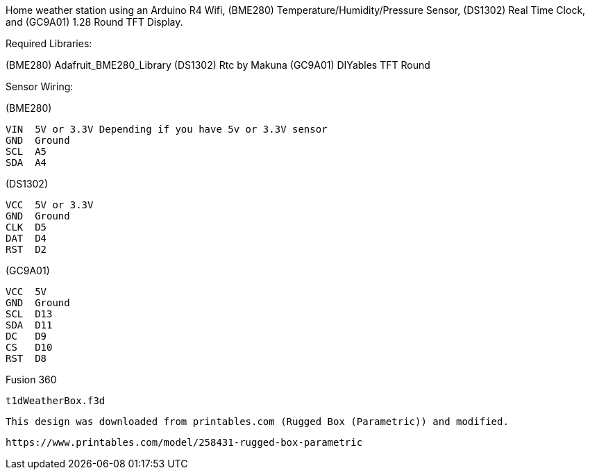 :Author: t1dtom
:Email:
:Date: 22/08/2025
:Revision: 1.0.0
:License: Public Domain

Home weather station using an Arduino R4 Wifi, (BME280) Temperature/Humidity/Pressure Sensor, (DS1302) Real Time Clock, and (GC9A01) 1.28 Round TFT Display.

Required Libraries:

(BME280) Adafruit_BME280_Library
(DS1302) Rtc by Makuna
(GC9A01) DIYables TFT Round

Sensor Wiring:

(BME280) 

  VIN  5V or 3.3V Depending if you have 5v or 3.3V sensor
  GND  Ground
  SCL  A5
  SDA  A4

(DS1302)

  VCC  5V or 3.3V
  GND  Ground
  CLK  D5
  DAT  D4
  RST  D2

(GC9A01)

  VCC  5V
  GND  Ground
  SCL  D13
  SDA  D11 
  DC   D9
  CS   D10
  RST  D8 

Fusion 360 

  t1dWeatherBox.f3d

  This design was downloaded from printables.com (Rugged Box (Parametric)) and modified.

  https://www.printables.com/model/258431-rugged-box-parametric 


